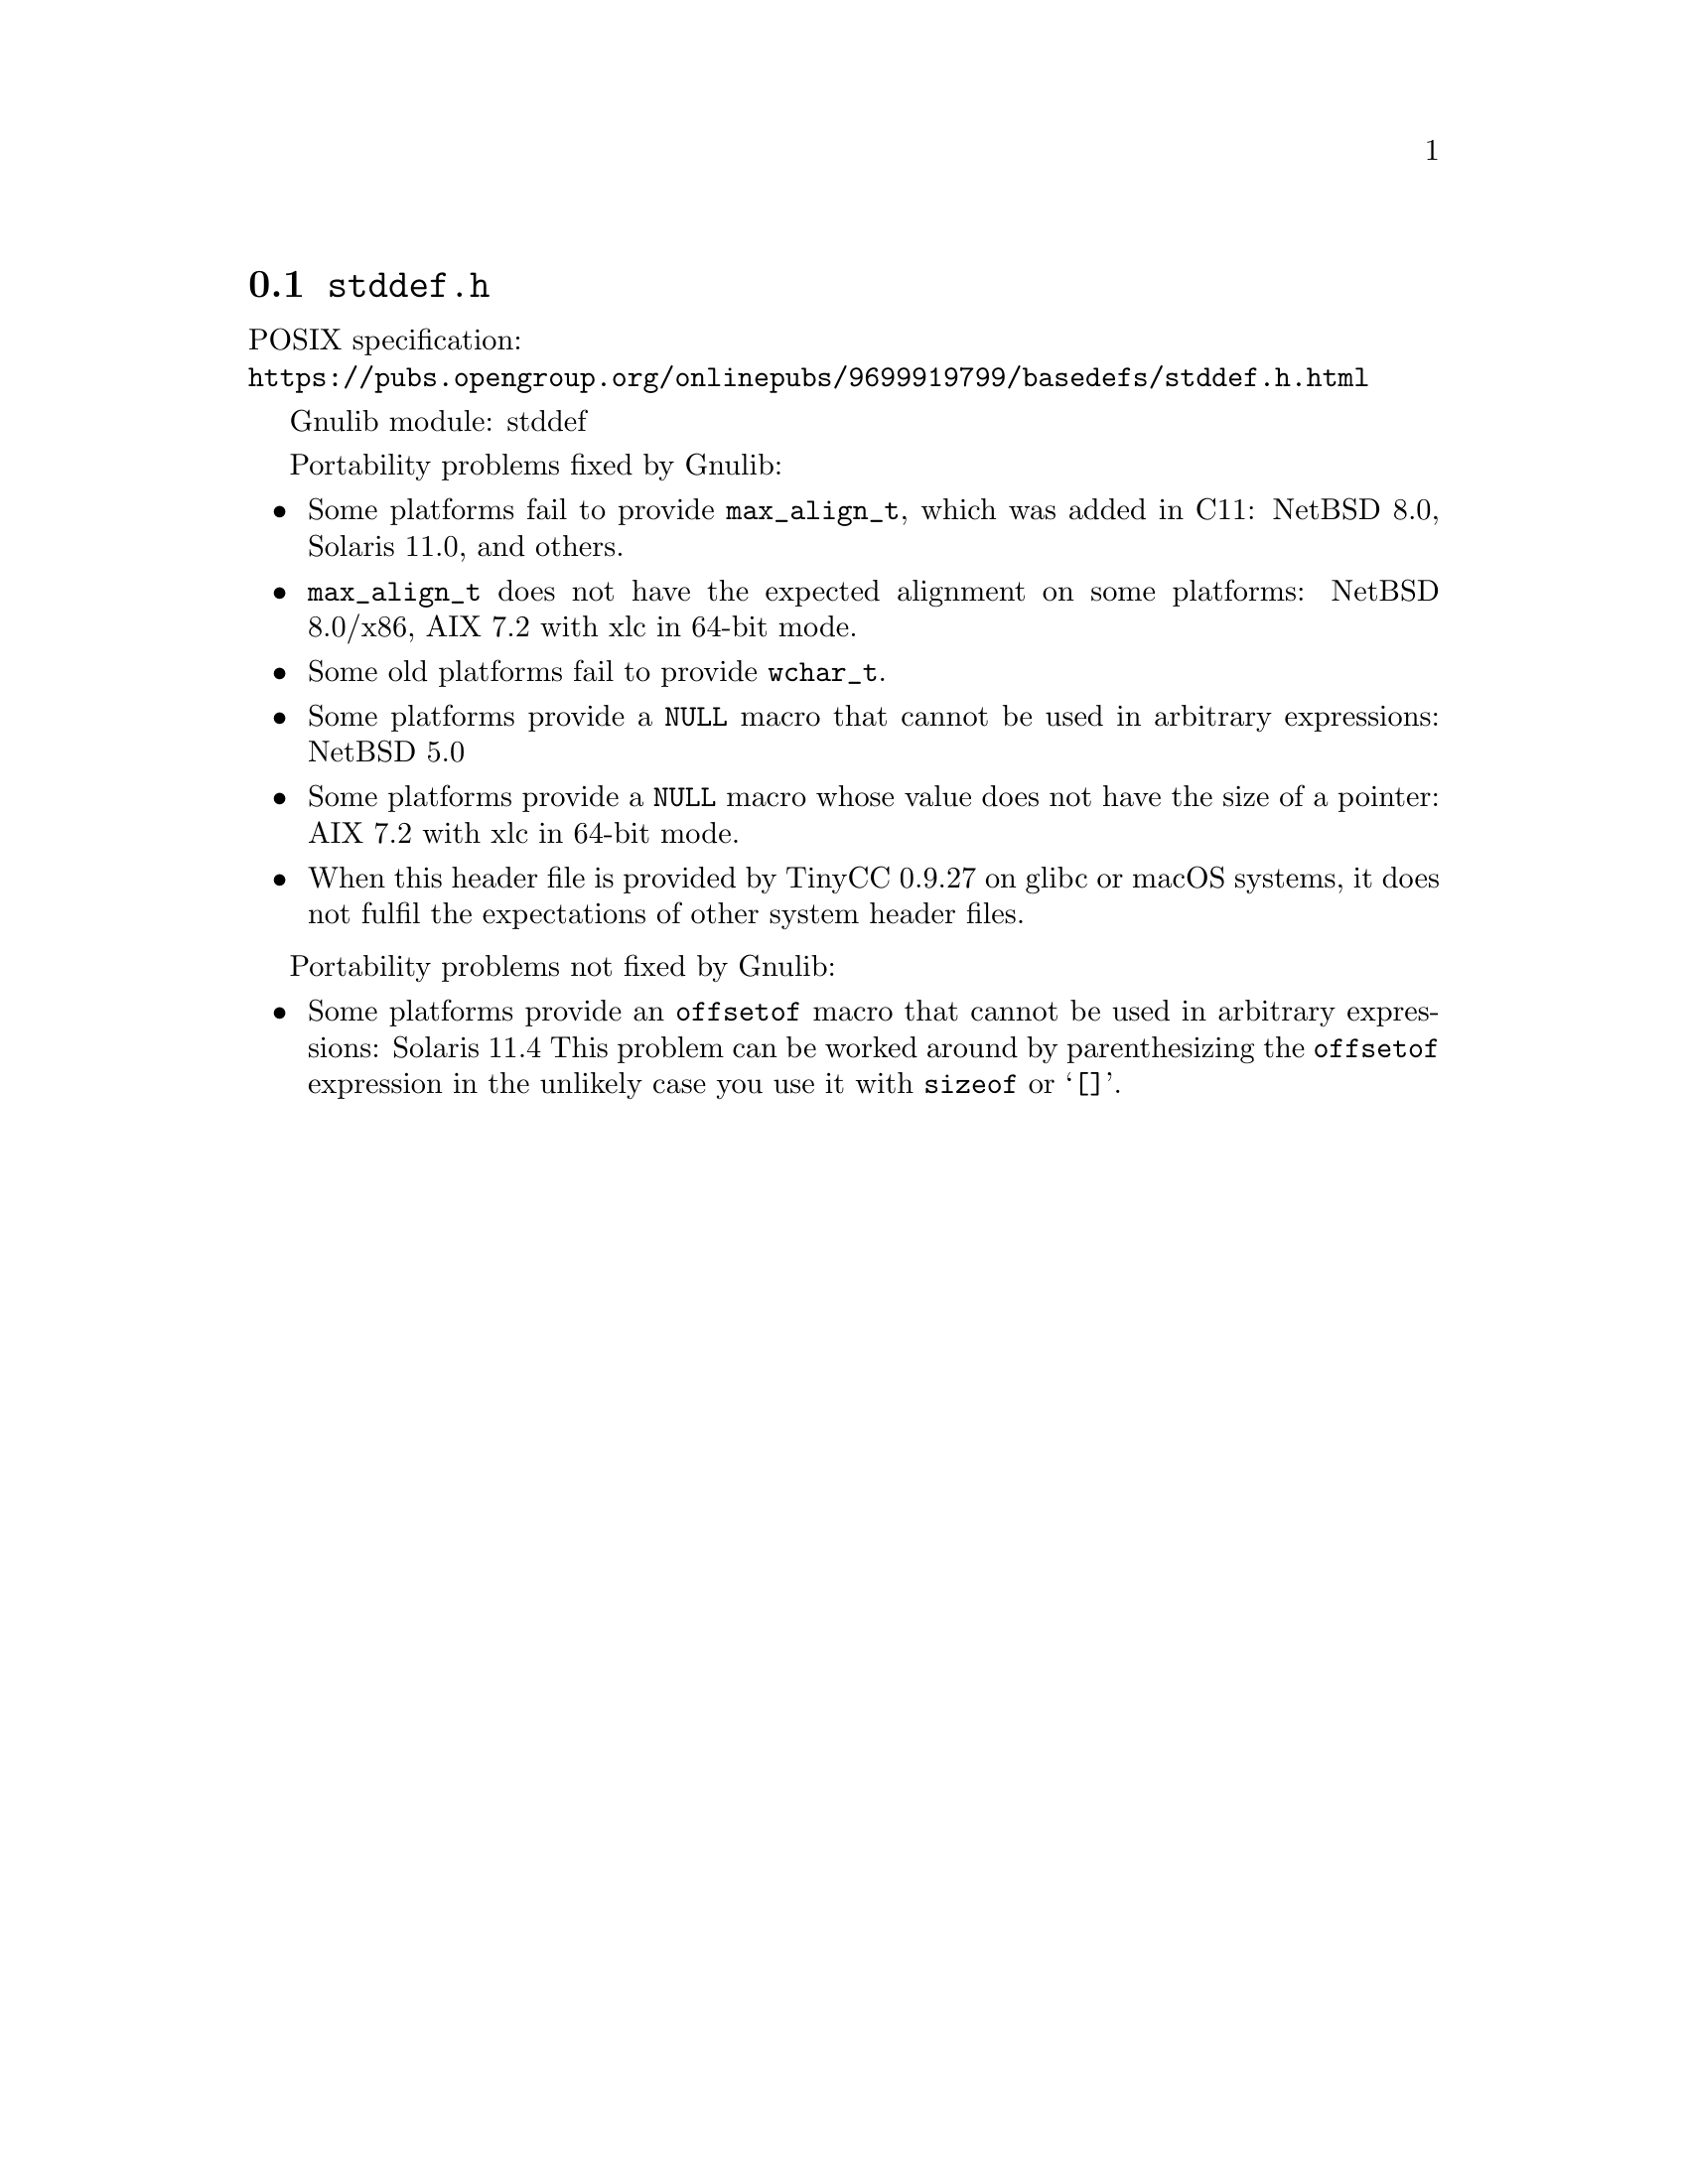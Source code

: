 @node stddef.h
@section @file{stddef.h}

POSIX specification:@* @url{https://pubs.opengroup.org/onlinepubs/9699919799/basedefs/stddef.h.html}

Gnulib module: stddef

Portability problems fixed by Gnulib:
@itemize
@item
Some platforms fail to provide @code{max_align_t}, which was added in C11:
NetBSD 8.0, Solaris 11.0, and others.

@item
@code{max_align_t} does not have the expected alignment on some platforms:
NetBSD 8.0/x86, AIX 7.2 with xlc in 64-bit mode.

@item
Some old platforms fail to provide @code{wchar_t}.

@item
Some platforms provide a @code{NULL} macro that cannot be used in arbitrary
expressions:
NetBSD 5.0

@item
Some platforms provide a @code{NULL} macro whose value does not have the size
of a pointer:
AIX 7.2 with xlc in 64-bit mode.

@item
When this header file is provided by TinyCC 0.9.27 on glibc or macOS systems,
it does not fulfil the expectations of other system header files.
@end itemize

Portability problems not fixed by Gnulib:
@itemize
@item
Some platforms provide an @code{offsetof} macro that cannot be used in
arbitrary expressions:
Solaris 11.4
This problem can be worked around by parenthesizing the
@code{offsetof} expression in the unlikely case you use it with
@code{sizeof} or @samp{[]}.
@end itemize
